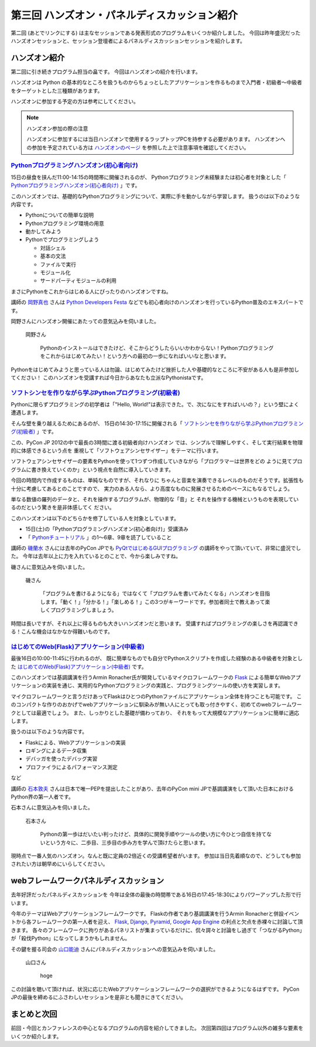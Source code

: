 ===============================================
 第三回 ハンズオン・パネルディスカッション紹介
===============================================

.. image:: /_static/pyconjp2012_logo_s.*
   :target: http://2012.pycon.jp/

第二回 (あとでリンクにする) は主なセッションである発表形式のプログラムをいくつか紹介しました。
今回は昨年盛況だったハンズオンセッションと、セッション登壇者によるパネルディスカッションセッションを紹介します。


ハンズオン紹介
==============

第二回に引き続きプログラム担当の畠です。
今回はハンズオンの紹介を行います。

ハンズオンは Python の基本的なところを扱うものからちょっとしたアプリケーションを作るものまで入門者・初級者〜中級者をターゲットとした三種類があります。

ハンズオンに参加する予定の方は参考にしてください。

.. note:: ハンズオン参加の際の注意

   ハンズオンに参加するには当日ハンズオンで使用するラップトップPCを持参する必要があります。
   ハンズオンへの参加を予定されている方は `ハンズオンのページ <http://2012.pycon.jp/program/handson.html>`_ を参照した上で注意事項を確認してください。


`Pythonプログラミングハンズオン(初心者向け) <http://2012.pycon.jp/program/handson.html#session-15-1100-room358-ja>`_
--------------------------------------------------------------------------------------------------------------------
15日の昼食を挟んだ11:00-14:15の時間帯に開催されるのが、
Pythonプログラミング未経験または初心者を対象とした「 `Pythonプログラミングハンズオン(初心者向け) <http://2012.pycon.jp/program/handson.html#session-15-1100-room358-ja>`_ 」です。

このハンズオンでは、基礎的なPythonプログラミングについて、実際に手を動かしながら学習します。
扱うのは以下のような内容です。

* Pythonについての簡単な説明
* Pythonプログラミング環境の用意
* 動かしてみよう
* Pythonでプログラミングしよう

  * 対話シェル
  * 基本の文法
  * ファイルで実行
  * モジュール化
  * サードパーティモジュールの利用

まさにPythonをこれからはじめる人にぴったりのハンズオンですね。

講師の `岡野真也 <http://twitter.com/tokibito>`_ さんは `Python Developers Festa <https://github.com/pyspa/pyfes>`_ などでも初心者向けのハンズオンを行っているPython普及のエキスパートです。

岡野さんにハンズオン開催にあたっての意気込みを伺いました。

.. figure:: /_static/tokibito.jpg

   岡野さん

        Pythonのインストールはできたけど、そこからどうしたらいいかわからない！Pythonプログラミングをこれからはじめてみたい！という方への最初の一歩になればいいなと思います。

Pythonをはじめてみようと思っている人は勿論、はじめてみたけど挫折した人や基礎的なところに不安がある人も是非参加してください！
このハンズオンを受講すれば今日からあなたも立派なPythonistaです。

`ソフトシンセを作りながら学ぶPythonプログラミング(初級者) <http://2012.pycon.jp/program/handson.html#session-15-1430-room358-ja>`_
-----------------------------------------------------------------------------------------------------------------------------------
Pythonに限らずプログラミングの初学者は「"Hello, World!"は表示できた。で、次になにをすればいいの？」という壁によく遭遇します。

そんな壁を乗り越えるためにあるのが、
15日の14:30-17:15に開催される「 `ソフトシンセを作りながら学ぶPythonプログラミング(初級者) <http://2012.pycon.jp/program/handson.html#session-15-1430-room358-ja>`_ 」です。

この、PyCon JP 2012の中で最長の3時間に渡る初級者向けハンズオン
では、シンプルで理解しやすく、そして実行結果を物理的に体感できるという点を
重視して「ソフトウェアシンセサイザー」をテーマに行います。

ソフトウェアシンセサイザーの要素をPythonを使って1つずつ作成していきながら「プログラマーは世界をどの
ように見てプログラムに書き換えていくのか」という視点を自然に導入していきます。

今回の時間内で作成するものは、単純なものですが、それなりに
ちゃんと音楽を演奏できるレベルのものだそうです。拡張性も十分に考慮してあるとのことですので、
実力のある人なら、より高度なものに発展させるためのベースにもなるでしょう。

単なる数値の羅列のデータと、それを操作するプログラムが、物理的な「音」と
それを操作する機械というものを表現しているのだという驚きを是非体感してく
ださい。

このハンズオンは以下のどちらかを修了している人を対象としています。

- 15日(土)の「Pythonプログラミングハンズオン(初心者向け)」受講済み
- 「 `Pythonチュートリアル <http://www.python.jp/doc/release/tutorial/index.html>`_ 」の1～6章、9章を読了していること

講師の `磯蘭水 <http://twitter.com/ransui>`_ さんには去年のPyCon JPでも `PyQtではじめるGUIプログラミング <http://2011.pycon.jp/program/talks#pyqtgui>`_ の講師をやって頂いていて、非常に盛況でした。
今年は去年以上に力を入れているとのことで、今から楽しみですね。

磯さんに意気込みを伺いました。

.. figure:: /_static/ransui.jpg

   磯さん

        「プログラムを書けるようになる」ではなくて「プログラムを書いてみたくなる」ハンズオンを目指します。「動く！」「分かる！」「楽しめる！」この3つがキーワードです。参加者同士で教えあって楽しくプログラミングしましょう。

時間は長いですが、それ以上に得るものも大きいハンズオンだと思います。
受講すればプログラミングの楽しさを再認識できる！こんな機会はなかなか得難いものです。


`はじめてのWeb(Flask)アプリケーション(中級者) <http://2012.pycon.jp/program/handson.html#session-16-1000-room358-ja>`_
-----------------------------------------------------------------------------------------------------------------------
最後16日の10:00-11:45に行われるのが、
既に簡単なものでも自分でPythonスクリプトを作成した経験のある中級者を対象とした  `はじめてのWeb(Flask)アプリケーション(中級者) <http://2012.pycon.jp/program/handson.html#session-16-1000-room358-ja>`_ です。

このハンズオンでは基調講演を行うArmin Ronacher氏が開発しているマイクロフレームワークの `Flask <http://flask.pocoo.org>`_ による簡単なWebアプリケーションの実装を通じ、実用的なPythonプログラミングの実践と、プログラミングツールの使い方を実習します。

マイクロフレームワークと言うだけあってFlaskはひとつのPythonファイルにアプリケーション全体を持つことも可能です。
このコンパクトな作りのおかげでwebアプリケーションに馴染みが無い人にとっても取っ付きやすく、初めてのwebフレームワークとしては最適でしょう。
また、しっかりとした基礎が備わっており、 それをもって大規模なアプリケーションに簡単に適応します。

扱うのは以下のような内容です。

* Flaskによる、Webアプリケーションの実装
* ロギングによるデータ収集
* デバッガを使ったデバッグ実習
* プロファイラによるパフォーマンス測定

など

講師の `石本敦夫 <http://twitter.com/atsuoishimoto>`_ さんは日本で唯一PEPを提出したことがあり、去年のPyCon mini JPで基調講演をして頂いた日本におけるPython界の第一人者です。

石本さんに意気込みを伺いました。

.. figure:: /_static/atsuo.jpg

   石本さん

        Pythonの第一歩はだいたい判ったけど、具体的に開発手順やツールの使い方に今ひとつ自信を持てないという方々に、二歩目、三歩目の歩み方を学んで頂けたらと思います。


現時点で一番人気のハンズオン。なんと既に定員の2倍近くの受講希望者がいます。
参加は当日先着順なので、どうしても参加されたい方は朝早めにいらしてください。

webフレームワークパネルディスカッション
=======================================

去年好評だったパネルディスカッションを
今年は全体の最後の時間帯である16日の17:45-18:30によりパワーアップした形で行います。

今年のテーマはWebアプリケーションフレームワークです。
Flaskの作者であり基調講演を行うArmin Ronacherと併設イベントから各フレームワークの第一人者を迎え、
`Flask <http://flask.pocoo.org>`_, `Django <https://www.djangoproject.com/>`_, `Pyramid <http://www.pylonsproject.org/>`_, `Google App Engine <https://developers.google.com/appengine/?hl=ja>`_ の利点と欠点を赤裸々に討論して頂きます。
各々のフレームワークに拘りがあるパネリストが集まっているだけに、侃々諤々と討論をし過ぎて「つながるPython」が「殺伐Python」になってしまうかもしれません。

その鍵を握る司会の `山口能迪 <http://twitter.com/ymotongpoo>`_ さんにパネルディスカッションへの意気込みを伺いました。

.. figure:: http://2012.pycon.jp/_images/ymotongpoo.png

   山口さん

        hoge


この討論を聴いて頂ければ、状況に応じたWebアプリケーションフレームワークの選択ができるようになるはずです。
PyCon JPの最後を締めるにふさわしいセッションを是非とも聞きにきてください。


まとめと次回
============

前回・今回とカンファレンスの中心となるプログラムの内容を紹介してきました。
次回第四回はプログラム以外の雑多な要素をいくつか紹介します。

